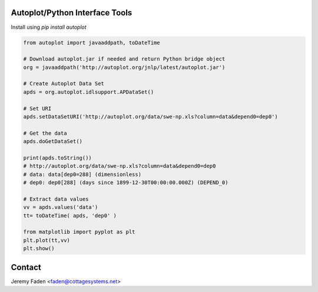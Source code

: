 Autoplot/Python Interface Tools
-------------------------------

Install using `pip install autoplot`

.. code:: python

  from autoplot import javaaddpath, toDateTime

  # Download autoplot.jar if needed and return Python bridge object
  org = javaaddpath('http://autoplot.org/jnlp/latest/autoplot.jar')

  # Create Autoplot Data Set
  apds = org.autoplot.idlsupport.APDataSet()

  # Set URI
  apds.setDataSetURI('http://autoplot.org/data/swe-np.xls?column=data&depend0=dep0')

  # Get the data
  apds.doGetDataSet()

  print(apds.toString())
  # http://autoplot.org/data/swe-np.xls?column=data&depend0=dep0
  # data: data[dep0=288] (dimensionless)
  # dep0: dep0[288] (days since 1899-12-30T00:00:00.000Z) (DEPEND_0)

  # Extract data values
  vv = apds.values('data')
  tt= toDateTime( apds, 'dep0' )

  from matplotlib import pyplot as plt
  plt.plot(tt,vv)
  plt.show()

Contact
-------------------------------

Jeremy Faden <faden@cottagesystems.net>

